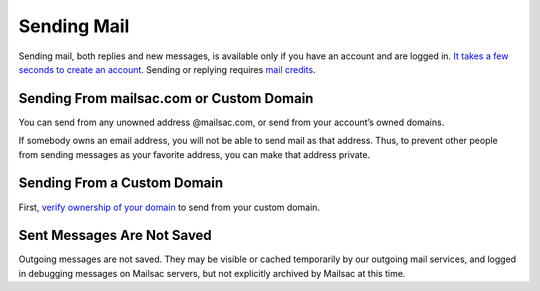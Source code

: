 .. _doc_sendingmail:

Sending Mail
============

Sending mail, both replies and new messages, is available only if you have an
account and are logged in. `It takes a few seconds to create an account
<https://mailsac.com/register>`_. Sending or replying requires `mail credits
<https://mailsac.com/pricing>`_.

Sending From mailsac.com or Custom Domain
-----------------------------------------
You can send from any unowned address @mailsac.com, or send from your account’s
owned domains.

If somebody owns an email address, you will not be able to send mail as that
address. Thus, to prevent other people from sending messages as your favorite
address, you can make that address private.

Sending From a Custom Domain
----------------------------
First, `verify ownership of your domain
<https://mailsac.com/verified-domains>`_ to send from your custom domain.

Sent Messages Are Not Saved
---------------------------
Outgoing messages are not saved. They may be visible or cached temporarily by
our outgoing mail services, and logged in debugging messages on Mailsac
servers, but not explicitly archived by Mailsac at this time.
